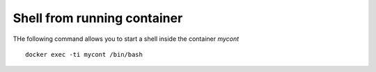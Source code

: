 Shell from running container
----------------------------

THe following command allows you to start a shell inside the container `mycont`

::

  docker exec -ti mycont /bin/bash

